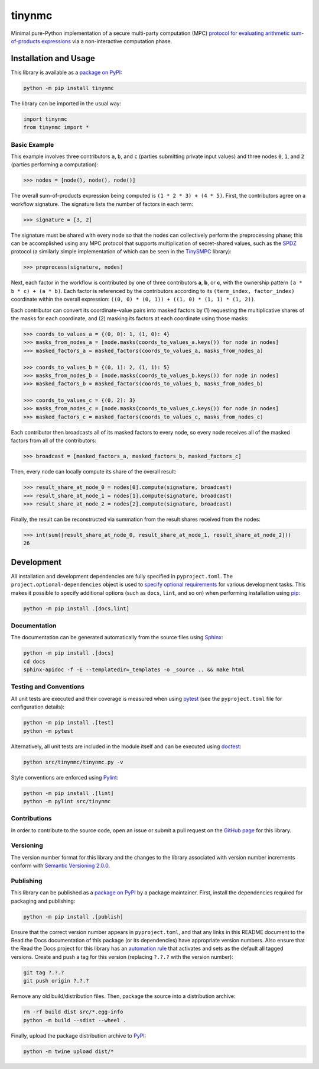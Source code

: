 =======
tinynmc
=======

Minimal pure-Python implementation of a secure multi-party computation (MPC) `protocol for evaluating arithmetic sum-of-products expressions <https://nillion.pub/sum-of-products-lsss-non-interactive.pdf>`__ via a non-interactive computation phase.

|pypi| |readthedocs| |actions| |coveralls| |colab|

.. |pypi| image:: https://badge.fury.io/py/tinynmc.svg
   :target: https://badge.fury.io/py/tinynmc
   :alt: PyPI version and link.

.. |readthedocs| image:: https://readthedocs.org/projects/tinynmc/badge/?version=latest
   :target: https://tinynmc.readthedocs.io/en/latest/?badge=latest
   :alt: Read the Docs documentation status.

.. |actions| image:: https://github.com/NillionNetwork/tinynmc/workflows/lint-test-cover-docs/badge.svg
   :target: https://github.com/NillionNetwork/tinynmc/actions/workflows/lint-test-cover-docs.yml
   :alt: GitHub Actions status.

.. |coveralls| image:: https://coveralls.io/repos/github/NillionNetwork/tinynmc/badge.svg?branch=main
   :target: https://coveralls.io/github/NillionNetwork/tinynmc?branch=main
   :alt: Coveralls test coverage summary.

.. |colab| image:: https://colab.research.google.com/assets/colab-badge.svg
   :target: https://colab.research.google.com/github/NillionNetwork/tinynmc/blob/main/notebooks/basic.ipynb
   :alt: Open notebook in Google Colab.

Installation and Usage
----------------------

This library is available as a `package on PyPI <https://pypi.org/project/tinynmc>`__:

.. code-block:: bash

    python -m pip install tinynmc

The library can be imported in the usual way:

.. code-block:: python

    import tinynmc
    from tinynmc import *

Basic Example
^^^^^^^^^^^^^

This example involves three contributors ``a``, ``b``, and ``c`` (parties submitting private input values) and three nodes ``0``, ``1``, and ``2`` (parties performing a computation):

.. code-block:: python

    >>> nodes = [node(), node(), node()]

The overall sum-of-products expression being computed is ``(1 * 2 * 3) + (4 * 5)``. First, the contributors agree on a workflow signature. The signature lists the number of factors in each term:

.. code-block:: python

    >>> signature = [3, 2]

The signature must be shared with every node so that the nodes can collectively perform the preprocessing phase; this can be accomplished using any MPC protocol that supports multiplication of secret-shared values, such as the `SPDZ <https://eprint.iacr.org/2011/535>`__ protocol (a similarly simple implementation of which can be seen in the `TinySMPC <https://github.com/kennysong/tinysmpc>`__ library):

.. code-block:: python

    >>> preprocess(signature, nodes)

Next, each factor in the workflow is contributed by one of three contributors **a**, **b**, or **c**, with the ownership pattern ``(a * b * c) + (a * b)``. Each factor is referenced by the contributors according to its ``(term_index, factor_index)`` coordinate within the overall expression: ``((0, 0) * (0, 1)) + ((1, 0) * (1, 1) * (1, 2))``.

Each contributor can convert its coordinate-value pairs into masked factors by (1) requesting the multiplicative shares of the masks for each coordinate, and (2) masking its factors at each coordinate using those masks:

.. code-block:: python

    >>> coords_to_values_a = {(0, 0): 1, (1, 0): 4}
    >>> masks_from_nodes_a = [node.masks(coords_to_values_a.keys()) for node in nodes]
    >>> masked_factors_a = masked_factors(coords_to_values_a, masks_from_nodes_a)

    >>> coords_to_values_b = {(0, 1): 2, (1, 1): 5}
    >>> masks_from_nodes_b = [node.masks(coords_to_values_b.keys()) for node in nodes]
    >>> masked_factors_b = masked_factors(coords_to_values_b, masks_from_nodes_b)

    >>> coords_to_values_c = {(0, 2): 3}
    >>> masks_from_nodes_c = [node.masks(coords_to_values_c.keys()) for node in nodes]
    >>> masked_factors_c = masked_factors(coords_to_values_c, masks_from_nodes_c)

Each contributor then broadcasts all of its masked factors to every node, so every node receives all of the masked factors from all of the contributors:

.. code-block:: python

    >>> broadcast = [masked_factors_a, masked_factors_b, masked_factors_c]

Then, every node can locally compute its share of the overall result:

.. code-block:: python

    >>> result_share_at_node_0 = nodes[0].compute(signature, broadcast)
    >>> result_share_at_node_1 = nodes[1].compute(signature, broadcast)
    >>> result_share_at_node_2 = nodes[2].compute(signature, broadcast)

Finally, the result can be reconstructed via summation from the result shares received from the nodes:

.. code-block:: python

    >>> int(sum([result_share_at_node_0, result_share_at_node_1, result_share_at_node_2]))
    26

Development
-----------
All installation and development dependencies are fully specified in ``pyproject.toml``. The ``project.optional-dependencies`` object is used to `specify optional requirements <https://peps.python.org/pep-0621>`__ for various development tasks. This makes it possible to specify additional options (such as ``docs``, ``lint``, and so on) when performing installation using `pip <https://pypi.org/project/pip>`__:

.. code-block:: bash

    python -m pip install .[docs,lint]

Documentation
^^^^^^^^^^^^^
The documentation can be generated automatically from the source files using `Sphinx <https://www.sphinx-doc.org>`__:

.. code-block:: bash

    python -m pip install .[docs]
    cd docs
    sphinx-apidoc -f -E --templatedir=_templates -o _source .. && make html

Testing and Conventions
^^^^^^^^^^^^^^^^^^^^^^^
All unit tests are executed and their coverage is measured when using `pytest <https://docs.pytest.org>`__ (see the ``pyproject.toml`` file for configuration details):

.. code-block:: bash

    python -m pip install .[test]
    python -m pytest

Alternatively, all unit tests are included in the module itself and can be executed using `doctest <https://docs.python.org/3/library/doctest.html>`__:

.. code-block:: bash

    python src/tinynmc/tinynmc.py -v

Style conventions are enforced using `Pylint <https://pylint.readthedocs.io>`__:

.. code-block:: bash

    python -m pip install .[lint]
    python -m pylint src/tinynmc

Contributions
^^^^^^^^^^^^^
In order to contribute to the source code, open an issue or submit a pull request on the `GitHub page <https://github.com/NillionNetwork/tinynmc>`__ for this library.

Versioning
^^^^^^^^^^
The version number format for this library and the changes to the library associated with version number increments conform with `Semantic Versioning 2.0.0 <https://semver.org/#semantic-versioning-200>`__.

Publishing
^^^^^^^^^^
This library can be published as a `package on PyPI <https://pypi.org/project/tinynmc>`__ by a package maintainer. First, install the dependencies required for packaging and publishing:

.. code-block:: bash

    python -m pip install .[publish]

Ensure that the correct version number appears in ``pyproject.toml``, and that any links in this README document to the Read the Docs documentation of this package (or its dependencies) have appropriate version numbers. Also ensure that the Read the Docs project for this library has an `automation rule <https://docs.readthedocs.io/en/stable/automation-rules.html>`__ that activates and sets as the default all tagged versions. Create and push a tag for this version (replacing ``?.?.?`` with the version number):

.. code-block:: bash

    git tag ?.?.?
    git push origin ?.?.?

Remove any old build/distribution files. Then, package the source into a distribution archive:

.. code-block:: bash

    rm -rf build dist src/*.egg-info
    python -m build --sdist --wheel .

Finally, upload the package distribution archive to `PyPI <https://pypi.org>`__:

.. code-block:: bash

    python -m twine upload dist/*
